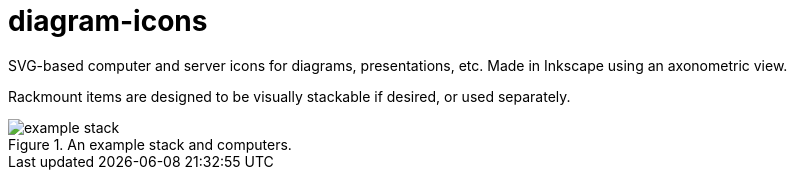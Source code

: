 diagram-icons
=============

:imagesdir: .
:iconsdir: {imagesdir}

SVG-based computer and server icons for diagrams, presentations, etc. Made in Inkscape using an axonometric view.

Rackmount items are designed to be visually stackable if desired, or used separately.

.An example stack and computers.
image::example_stack.png[]
